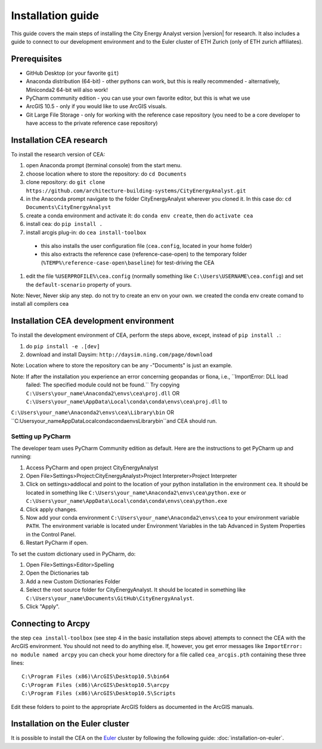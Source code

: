 Installation guide
==================

This guide covers the main steps of installing the City Energy Analyst version |version| for research.
It also includes a guide to connect to our development environment and to the Euler cluster of ETH Zurich (only of ETH zurich affiliates).

Prerequisites
-------------

-  GitHub Desktop (or your favorite ``git``)
-  Anaconda distribution (64-bit) - other pythons can work, but this is really recommended
   - alternatively, Miniconda2 64-bit will also work!
-  PyCharm community edition - you can use your own favorite editor, but this is what we use
-  ArcGIS 10.5 - only if you would like to use ArcGIS visuals.
-  Git Large File Storage - only for working with the reference case repository (you need to be a core developer to
   have access to the private reference case repository)

Installation CEA research
-------------------------

To install the research version of CEA:

#. open Anaconda prompt (terminal console) from the start menu.
#. choose location where to store the repository: do ``cd Documents``
#. clone repository: do ``git clone https://github.com/architecture-building-systems/CityEnergyAnalyst.git``
#. in the Anaconda prompt navigate to the folder CityEnergyAnalyst wherever you cloned it. In this case do:
   ``cd Documents\CityEnergyAnalyst``
#. create a conda environment and activate it: do ``conda env create``, then do ``activate cea``
#. install cea: do ``pip install .``
#. install arcgis plug-in: do ``cea install-toolbox``
  - this also installs the user configuration file (``cea.config``, located in your home folder)
  - this also extracts the reference case (reference-case-open) to the temporary folder
    (``%TEMP%\reference-case-open\baseline``) for test-driving the CEA
#. edit the file ``%USERPROFILE%\cea.config`` (normally something like ``C:\Users\USERNAME\cea.config``) and
   set the ``default-scenario`` property of yours.

Note: Never, Never skip any step. do not try to create an env on your own. we created the conda env create comand to install all compilers cea

Installation CEA development environment
----------------------------------------

To install the development environment of CEA, perform the steps above, except, instead of ``pip install .``:

#. do ``pip install -e .[dev]``
#. download and install Daysim: ``http://daysim.ning.com/page/download``

Note: Location where to store the repository can be any -"Documents" is just an example.

Note: If after the installation you experience an error concerning geopandas or fiona, i.e., ``ImportError: DLL load
 failed: The specified module could not be found.`` Try copying ``C:\Users\your_name\Anaconda2\envs\cea\proj.dll`` OR ``C:\Users\your_name\AppData\Local\conda\conda\envs\cea\proj.dll`` to
``C:\Users\your_name\Anaconda2\envs\cea\Library\bin`` OR ``C:\Users\your_name\AppData\Local\conda\conda\envs\Library\bin``and CEA should run.

Setting up PyCharm
..................

The developer team uses PyCharm Community edition as default. Here are
the instructions to get PyCharm up and running:

#. Access PyCharm and open project CityEnergyAnalyst

#. Open File>Settings>Project:CityEnergyAnalyst>Project Interpreter>Project
   Interpreter

#. Click on settings>addlocal and point to the location of your python
   installation in the environment ``cea``. It should be located in
   something like
   ``C:\Users\your_name\Anaconda2\envs\cea\python.exe`` or ``C:\Users\your_name\AppData\Local\conda\conda\envs\cea\python.exe``


#. Click apply changes.

#. Now add your conda environment ``C:\Users\your_name\Anaconda2\envs\cea``
   to your environment variable ``PATH``. The environment variable is located
   under Environment Variables in the tab Advanced in System Properties in the Control Panel.

#. Restart PyCharm if open.

To set the custom dictionary used in PyCharm, do:

#. Open File>Settings>Editor>Spelling

#. Open the Dictionaries tab

#. Add a new Custom Dictionaries Folder

#. Select the root source folder for CityEnergyAnalyst. It should be located
   in something like
   ``C:\Users\your_name\Documents\GitHub\CityEnergyAnalyst``.

#. Click "Apply".


Connecting to Arcpy
-------------------

the step ``cea install-toolbox`` (see step 4 in the basic installation steps above) attempts to connect the CEA with
the ArcGIS environment. You should not need to do anything else. If, however, you get error messages like
``ImportError: no module named arcpy`` you can check your home directory
for a file called ``cea_arcgis.pth`` containing these three lines::

    C:\Program Files (x86)\ArcGIS\Desktop10.5\bin64
    C:\Program Files (x86)\ArcGIS\Desktop10.5\arcpy
    C:\Program Files (x86)\ArcGIS\Desktop10.5\Scripts

Edit these folders to point to the appropriate ArcGIS folders as documented in the ArcGIS manuals.

Installation on the Euler cluster
---------------------------------

It is possible to install the CEA on the Euler_ cluster by following the following guide:
:doc:`installation-on-euler`.


.. _Euler: https://www.ethz.ch/services/en/it-services/catalogue/server-cluster/hpc.html
.. _Anaconda: https://www.continuum.io/downloads
.. _Miniconda: https://conda.io/miniconda.html
.. _geopandas: https://github.com/geopandas/geopandas
